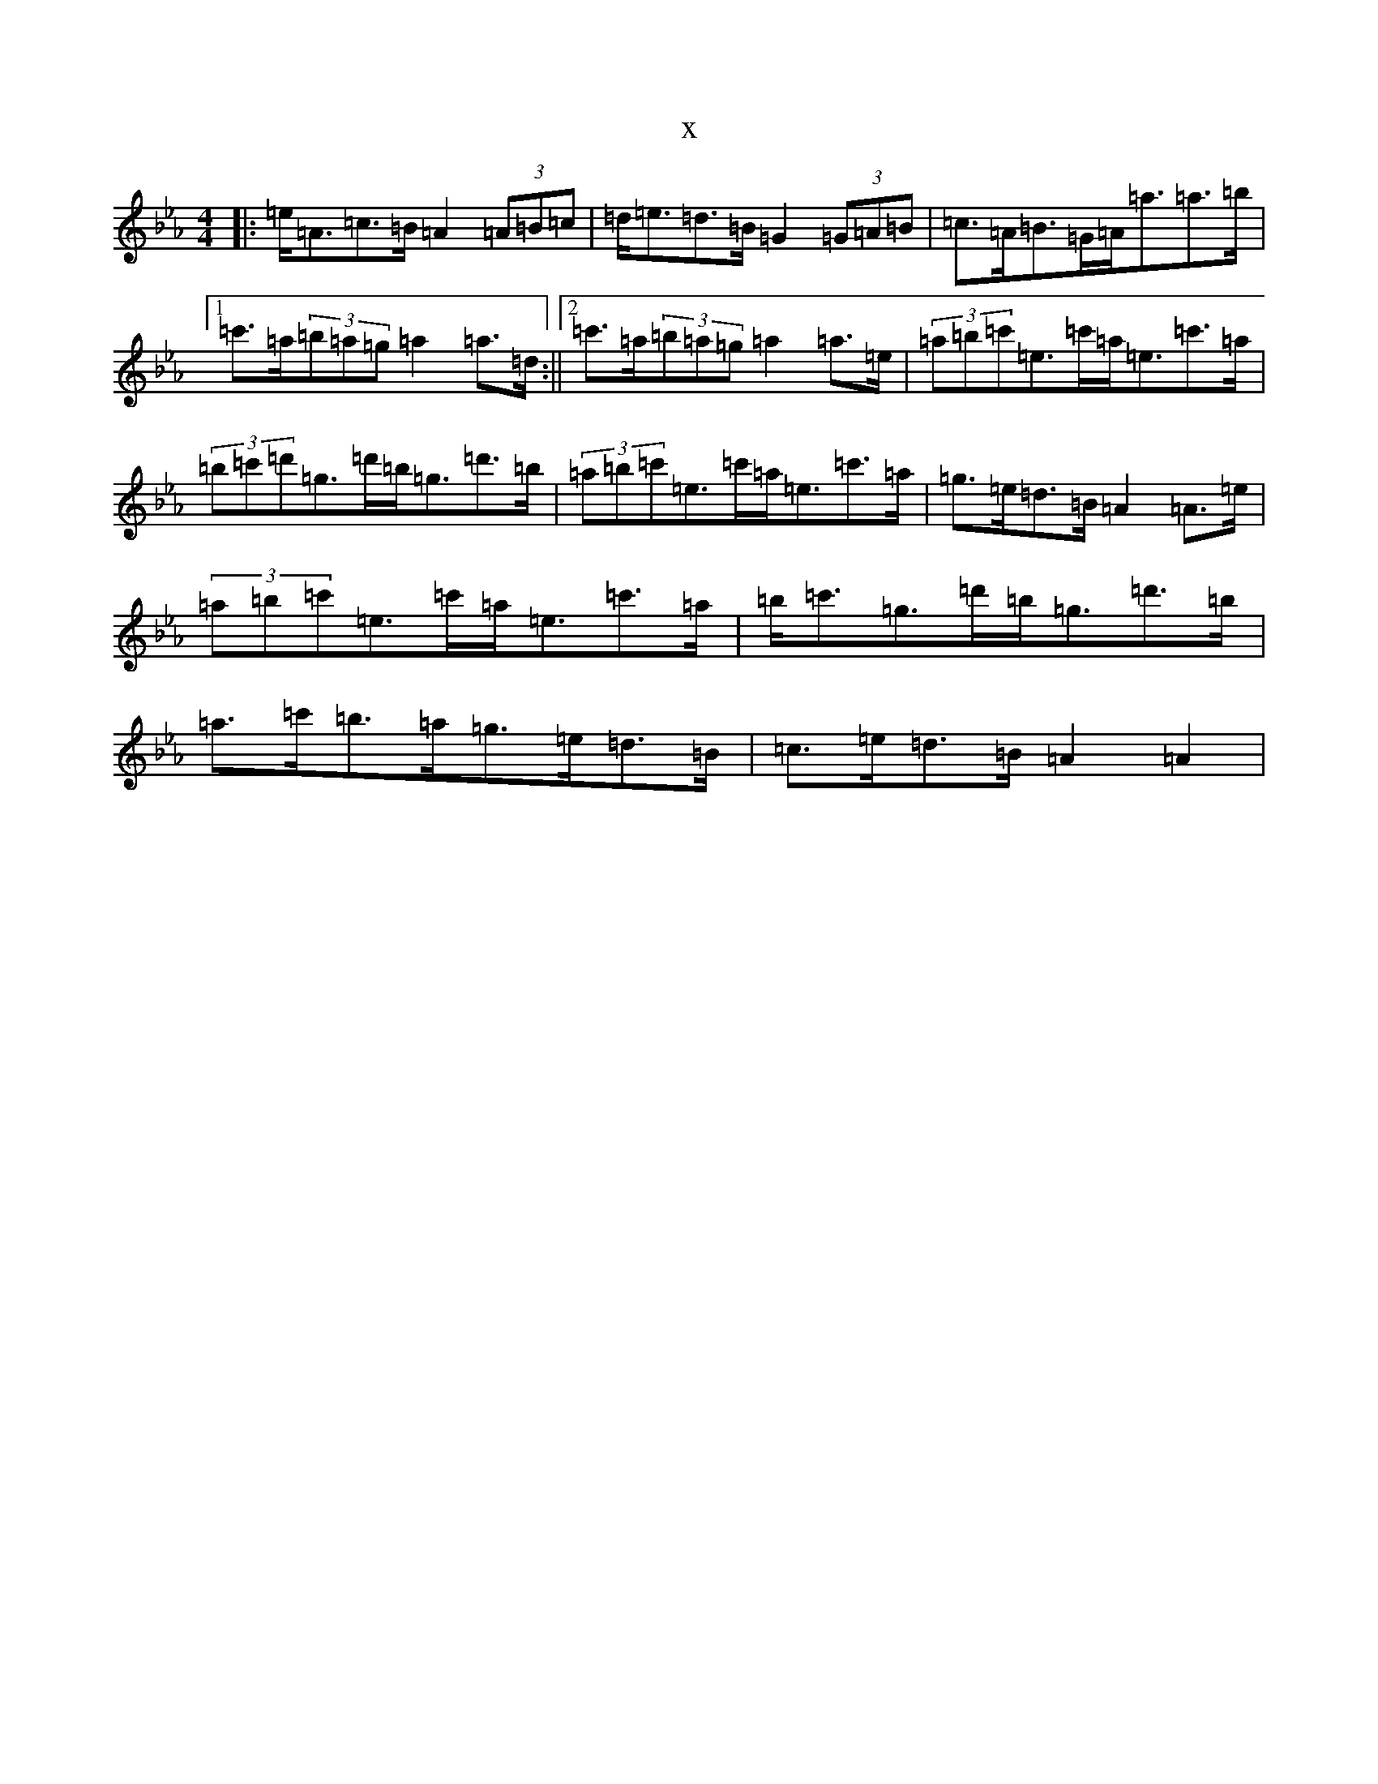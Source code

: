 X:22121
T:x
L:1/8
M:4/4
K: C minor
|:=e<=A=c>=B=A2(3=A=B=c|=d<=e=d>=B=G2(3=G=A=B|=c>=A=B>=G=A<=a=a>=b|1=c'>=a(3=b=a=g=a2=a>=d:||2=c'>=a(3=b=a=g=a2=a>=e|(3=a=b=c'=e>=c'=a<=e=c'>=a|(3=b=c'=d'=g>=d'=b<=g=d'>=b|(3=a=b=c'=e>=c'=a<=e=c'>=a|=g>=e=d>=B=A2=A>=e|(3=a=b=c'=e>=c'=a<=e=c'>=a|=b<=c'=g>=d'=b<=g=d'>=b|=a>=c'=b>=a=g>=e=d>=B|=c>=e=d>=B=A2=A2|